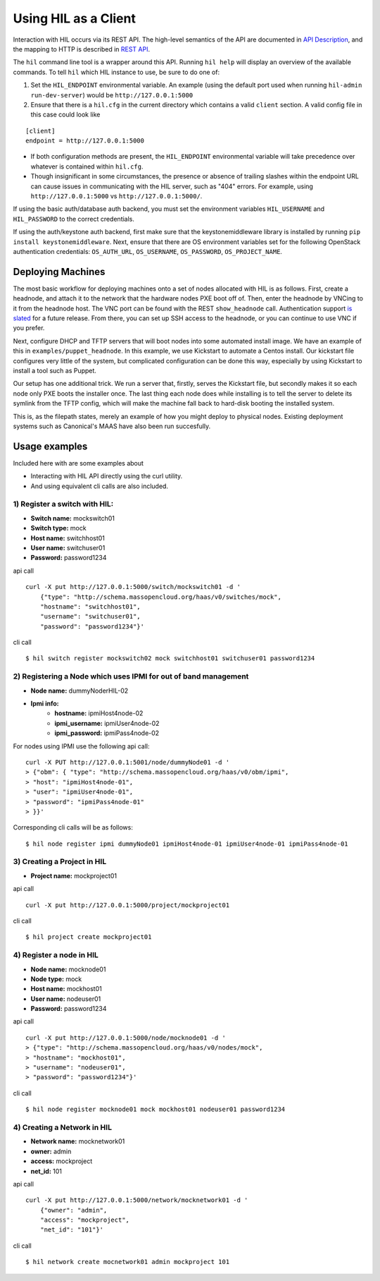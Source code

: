 Using HIL as a Client
======================

Interaction with HIL occurs via its REST API. The high-level semantics of the
API are documented in `API Description <apidesc.html>`_, and the mapping to HTTP is
described in `REST API <rest_api.html>`_.

The ``hil`` command line tool is a wrapper around this API. Running ``hil
help`` will display an overview of the available commands. To tell ``hil``
which HIL instance to use, be sure to do one of:

1. Set the ``HIL_ENDPOINT`` environmental variable. An example (using
   the default port used when running ``hil-admin run-dev-server``) would be
   ``http://127.0.0.1:5000``
2. Ensure that there is a ``hil.cfg`` in the current directory which contains
   a valid ``client`` section. A valid config file in this case could look
   like

::

   [client]
   endpoint = http://127.0.0.1:5000

* If both configuration methods are present, the ``HIL_ENDPOINT`` environmental variable will take precedence over whatever is contained within ``hil.cfg``.
* Though insignificant in some circumstances, the presence or absence of trailing slashes within the endpoint URL can cause issues in communicating with the HIL server, such as "404" errors. For example, using ``http://127.0.0.1:5000`` vs ``http://127.0.0.1:5000/``.

If using the basic auth/database auth backend, you must set the environment
variables ``HIL_USERNAME`` and ``HIL_PASSWORD`` to the correct credentials.

If using the auth/keystone auth backend, first make sure that the keystonemiddleware library is installed by running ``pip install keystonemiddleware``.
Next, ensure that there are OS environment variables set for the following OpenStack authentication credentials: ``OS_AUTH_URL``, ``OS_USERNAME``, ``OS_PASSWORD``, ``OS_PROJECT_NAME``.

Deploying Machines
------------------

The most basic workflow for deploying machines onto a set of nodes allocated
with HIL is as follows. First, create a headnode, and attach it to the network
that the hardware nodes PXE boot off of.  Then, enter the headnode by VNCing to
it from the headnode host. The VNC port can be found with the REST
``show_headnode`` call. Authentication support `is slated
<https://github.com/CCI-MOC/hil/issues/352>`_ for a future release. From
there, you can set up SSH access to the headnode, or you can continue to use
VNC if you prefer.

Next, configure DHCP and TFTP servers that will boot nodes into some automated
install image.  We have an example of this in ``examples/puppet_headnode``.  In
this example, we use Kickstart to automate a Centos install.  Our kickstart
file configures very little of the system, but complicated configuration can be
done this way, especially by using Kickstart to install a tool such as Puppet.

Our setup has one additional trick.  We run a server that, firstly, serves the
Kickstart file, but secondly makes it so each node only PXE boots the installer
once.  The last thing each node does while installing is to tell the server to
delete its symlink from the TFTP config, which will make the machine fall back
to hard-disk booting the installed system.

This is, as the filepath states, merely an example of how you might deploy to
physical nodes.  Existing deployment systems such as Canonical's MAAS have also
been run succesfully.

Usage examples
---------------

Included here with are some examples about

* Interacting with HIL API directly using the curl utility.

* And using equivalent cli calls are also included.


1) Register a switch with HIL:
^^^^^^^^^^^^^^^^^^^^^^^^^^^^^^^^

- **Switch name:** mockswitch01
- **Switch type:** mock
- **Host name:**   switchhost01
- **User name:**   switchuser01
- **Password:**    password1234

api call

::

    curl -X put http://127.0.0.1:5000/switch/mockswitch01 -d '
        {"type": "http://schema.massopencloud.org/haas/v0/switches/mock",
        "hostname": "switchhost01",
        "username": "switchuser01",
        "password": "password1234"}'

cli call

::

    $ hil switch register mockswitch02 mock switchhost01 switchuser01 password1234

2) Registering a Node which uses IPMI for out of band management
^^^^^^^^^^^^^^^^^^^^^^^^^^^^^^^^^^^^^^^^^^^^^^^^^^^^^^^^^^^^^^^^^


- **Node name:**  dummyNoderHIL-02
- **Ipmi info:**
   + **hostname:**           ipmiHost4node-02
   + **ipmi_username:**      ipmiUser4node-02
   + **ipmi_password:**      ipmiPass4node-02

For nodes using IPMI use the following api call:

::

     curl -X PUT http://127.0.0.1:5001/node/dummyNode01 -d '
     > {"obm": { "type": "http://schema.massopencloud.org/haas/v0/obm/ipmi",
     > "host": "ipmiHost4node-01",
     > "user": "ipmiUser4node-01",
     > "password": "ipmiPass4node-01"
     > }}'

Corresponding cli calls will be as follows:

::

     $ hil node register ipmi dummyNode01 ipmiHost4node-01 ipmiUser4node-01 ipmiPass4node-01

3) Creating a Project in HIL
^^^^^^^^^^^^^^^^^^^^^^^^^^^^^


- **Project name:** mockproject01

api call

::

    curl -X put http://127.0.0.1:5000/project/mockproject01

cli call

::

    $ hil project create mockproject01

4) Register a node in HIL
^^^^^^^^^^^^^^^^^^^^^^^^^^^


- **Node name:** mocknode01
- **Node type:** mock
- **Host name:** mockhost01
- **User name:** nodeuser01
- **Password:** password1234

api call

::

    curl -X put http://127.0.0.1:5000/node/mocknode01 -d '
    > {"type": "http://schema.massopencloud.org/haas/v0/nodes/mock",
    > "hostname": "mockhost01",
    > "username": "nodeuser01",
    > "password": "password1234"}'

cli call

::

    $ hil node register mocknode01 mock mockhost01 nodeuser01 password1234

4) Creating a Network in HIL
^^^^^^^^^^^^^^^^^^^^^^^^^^^^^


- **Network name:** mocknetwork01
- **owner:** admin
- **access:** mockproject
- **net_id:** 101

api call

::

    curl -X put http://127.0.0.1:5000/network/mocknetwork01 -d '
        {"owner": "admin",
        "access": "mockproject",
        "net_id": "101"}'

cli call

::

    $ hil network create mocnetwork01 admin mockproject 101
